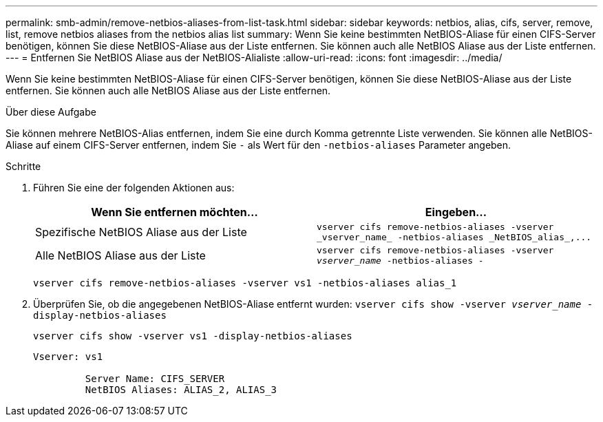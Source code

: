 ---
permalink: smb-admin/remove-netbios-aliases-from-list-task.html 
sidebar: sidebar 
keywords: netbios, alias, cifs, server, remove, list, remove netbios aliases from the netbios alias list 
summary: Wenn Sie keine bestimmten NetBIOS-Aliase für einen CIFS-Server benötigen, können Sie diese NetBIOS-Aliase aus der Liste entfernen. Sie können auch alle NetBIOS Aliase aus der Liste entfernen. 
---
= Entfernen Sie NetBIOS Aliase aus der NetBIOS-Alialiste
:allow-uri-read: 
:icons: font
:imagesdir: ../media/


[role="lead"]
Wenn Sie keine bestimmten NetBIOS-Aliase für einen CIFS-Server benötigen, können Sie diese NetBIOS-Aliase aus der Liste entfernen. Sie können auch alle NetBIOS Aliase aus der Liste entfernen.

.Über diese Aufgabe
Sie können mehrere NetBIOS-Alias entfernen, indem Sie eine durch Komma getrennte Liste verwenden. Sie können alle NetBIOS-Aliase auf einem CIFS-Server entfernen, indem Sie `-` als Wert für den `-netbios-aliases` Parameter angeben.

.Schritte
. Führen Sie eine der folgenden Aktionen aus:
+
|===
| Wenn Sie entfernen möchten... | Eingeben... 


 a| 
Spezifische NetBIOS Aliase aus der Liste
 a| 
`+vserver cifs remove-netbios-aliases -vserver _vserver_name_ -netbios-aliases _NetBIOS_alias_,...+`



 a| 
Alle NetBIOS Aliase aus der Liste
 a| 
`vserver cifs remove-netbios-aliases -vserver _vserver_name_ -netbios-aliases -`

|===
+
`vserver cifs remove-netbios-aliases -vserver vs1 -netbios-aliases alias_1`

. Überprüfen Sie, ob die angegebenen NetBIOS-Aliase entfernt wurden: `vserver cifs show -vserver _vserver_name_ -display-netbios-aliases`
+
`vserver cifs show -vserver vs1 -display-netbios-aliases`

+
[listing]
----
Vserver: vs1

         Server Name: CIFS_SERVER
         NetBIOS Aliases: ALIAS_2, ALIAS_3
----

